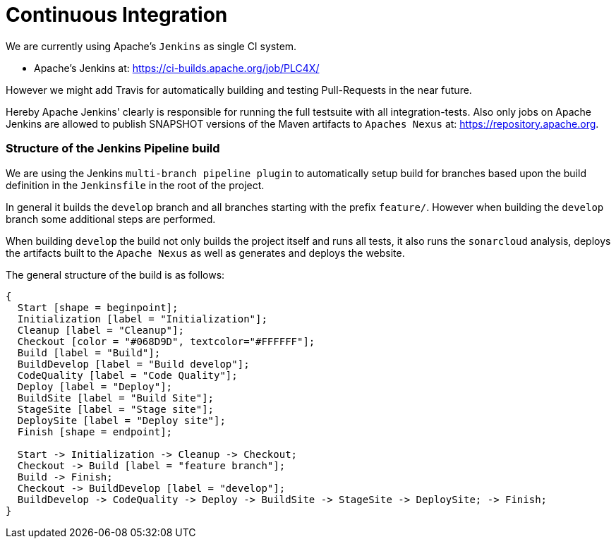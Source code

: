 //
//  Licensed to the Apache Software Foundation (ASF) under one or more
//  contributor license agreements.  See the NOTICE file distributed with
//  this work for additional information regarding copyright ownership.
//  The ASF licenses this file to You under the Apache License, Version 2.0
//  (the "License"); you may not use this file except in compliance with
//  the License.  You may obtain a copy of the License at
//
//      https://www.apache.org/licenses/LICENSE-2.0
//
//  Unless required by applicable law or agreed to in writing, software
//  distributed under the License is distributed on an "AS IS" BASIS,
//  WITHOUT WARRANTIES OR CONDITIONS OF ANY KIND, either express or implied.
//  See the License for the specific language governing permissions and
//  limitations under the License.
//
:imagesdir: ../images/

= Continuous Integration

We are currently using Apache's `Jenkins` as single CI system.

- Apache's Jenkins at: https://ci-builds.apache.org/job/PLC4X/

However we might add Travis for automatically building and testing Pull-Requests in the near future.

Hereby Apache Jenkins' clearly is responsible for running the full testsuite with all integration-tests.
Also only jobs on Apache Jenkins are allowed to publish SNAPSHOT versions of the Maven artifacts to `Apaches Nexus` at: https://repository.apache.org.

=== Structure of the Jenkins Pipeline build

We are using the Jenkins `multi-branch pipeline plugin` to automatically setup build for branches based upon the build definition in the `Jenkinsfile` in the root of the project.

In general it builds the `develop` branch and all branches starting with the prefix `feature/`.
However when building the `develop` branch some additional steps are performed.

When building `develop` the build not only builds the project itself and runs all tests, it also runs the `sonarcloud` analysis, deploys the artifacts built to the `Apache Nexus` as well as generates and deploys the website.

The general structure of the build is as follows:

[blockdiag,developers-ci-pipeline,svg]
....
{
  Start [shape = beginpoint];
  Initialization [label = "Initialization"];
  Cleanup [label = "Cleanup"];
  Checkout [color = "#068D9D", textcolor="#FFFFFF"];
  Build [label = "Build"];
  BuildDevelop [label = "Build develop"];
  CodeQuality [label = "Code Quality"];
  Deploy [label = "Deploy"];
  BuildSite [label = "Build Site"];
  StageSite [label = "Stage site"];
  DeploySite [label = "Deploy site"];
  Finish [shape = endpoint];

  Start -> Initialization -> Cleanup -> Checkout;
  Checkout -> Build [label = "feature branch"];
  Build -> Finish;
  Checkout -> BuildDevelop [label = "develop"];
  BuildDevelop -> CodeQuality -> Deploy -> BuildSite -> StageSite -> DeploySite; -> Finish;
}
....
